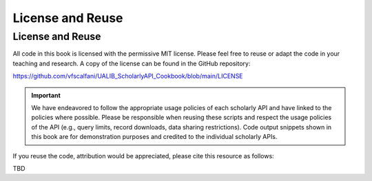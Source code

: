 License and Reuse
%%%%%%%%%%%%%%%%%%

.. sectionauthor:: Vincent F. Scalfani <vfscalfani@ua.edu>

License and Reuse
******************

All code in this book is licensed with the permissive MIT license. Please feel free 
to reuse or adapt the code in your teaching and research. A copy of the license
can be found in the GitHub repository:

`<https://github.com/vfscalfani/UALIB_ScholarlyAPI_Cookbook/blob/main/LICENSE>`_


.. important::
   
   We have endeavored to follow the appropriate usage policies of each scholarly API and have
   linked to the policies where possible. Please be responsible when reusing these scripts
   and respect the usage policies of the API (e.g., query limits, record downloads, 
   data sharing restrictions). Code output snippets shown in this book are
   for demonstration purposes and credited to the individual scholarly APIs.
 

If you reuse the code, attribution would be appreciated, please cite this resource as follows:

TBD
